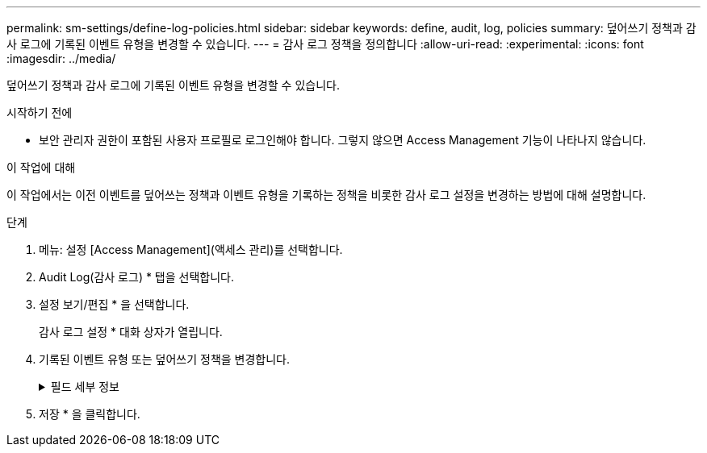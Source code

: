 ---
permalink: sm-settings/define-log-policies.html 
sidebar: sidebar 
keywords: define, audit, log, policies 
summary: 덮어쓰기 정책과 감사 로그에 기록된 이벤트 유형을 변경할 수 있습니다. 
---
= 감사 로그 정책을 정의합니다
:allow-uri-read: 
:experimental: 
:icons: font
:imagesdir: ../media/


[role="lead"]
덮어쓰기 정책과 감사 로그에 기록된 이벤트 유형을 변경할 수 있습니다.

.시작하기 전에
* 보안 관리자 권한이 포함된 사용자 프로필로 로그인해야 합니다. 그렇지 않으면 Access Management 기능이 나타나지 않습니다.


.이 작업에 대해
이 작업에서는 이전 이벤트를 덮어쓰는 정책과 이벤트 유형을 기록하는 정책을 비롯한 감사 로그 설정을 변경하는 방법에 대해 설명합니다.

.단계
. 메뉴: 설정 [Access Management](액세스 관리)를 선택합니다.
. Audit Log(감사 로그) * 탭을 선택합니다.
. 설정 보기/편집 * 을 선택합니다.
+
감사 로그 설정 * 대화 상자가 열립니다.

. 기록된 이벤트 유형 또는 덮어쓰기 정책을 변경합니다.
+
.필드 세부 정보
[%collapsible]
====
|===
| 설정 | 설명 


 a| 
정책 덮어쓰기
 a| 
최대 용량에 도달할 때 이전 이벤트를 덮어쓰는 정책을 결정합니다.

** * 감사 로그가 가득 차면 감사 로그의 가장 오래된 이벤트를 덮어쓰도록 허용 * -- 감사 로그가 50,000개 레코드에 도달할 때 이전 이벤트를 덮어씁니다.
** * 감사 로그 이벤트를 수동으로 삭제해야 함 * -- 이벤트가 자동으로 삭제되지 않도록 지정합니다. 대신 설정된 백분율로 임계값 경고가 표시됩니다. 이벤트는 수동으로 삭제해야 합니다.
+

NOTE: 덮어쓰기 정책을 사용하지 않도록 설정하고 감사 로그 항목이 최대 한도에 도달하면 보안 관리자 권한이 없는 사용자는 System Manager에 액세스할 수 없습니다. 보안 관리자 권한이 없는 사용자에 대한 시스템 액세스를 복원하려면 보안 관리자 역할에 할당된 사용자가 이전 이벤트 레코드를 삭제해야 합니다.

+

NOTE: 감사 로그 보관을 위해 syslog 서버가 구성된 경우 덮어쓰기 정책은 적용되지 않습니다.





 a| 
기록할 작업 수준입니다
 a| 
기록할 이벤트 유형을 결정합니다.

** * 수정 이벤트만 기록 * -- 사용자 작업이 시스템에서 변경을 수행하는 이벤트만 표시합니다.
** * 모든 수정 및 읽기 전용 이벤트 기록 * -- 정보를 읽거나 다운로드하는 사용자 작업을 포함한 모든 이벤트를 표시합니다.


|===
====
. 저장 * 을 클릭합니다.

